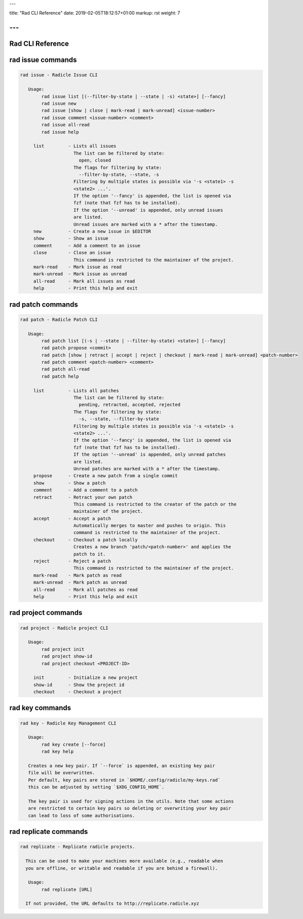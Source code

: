 ---

title: "Rad CLI Reference"
date: 2019-02-05T18:12:57+01:00
markup: rst
weight: 7

---
=================
Rad CLI Reference
=================

rad issue commands
==================

.. code-block::

  rad issue - Radicle Issue CLI

     Usage:
          rad issue list [(--filter-by-state | --state | -s) <state>] [--fancy]
          rad issue new
          rad issue [show | close | mark-read | mark-unread] <issue-number>
          rad issue comment <issue-number> <comment>
          rad issue all-read
          rad issue help

       list         - Lists all issues
                      The list can be filtered by state:
                        open, closed
                      The flags for filtering by state:
                        --filter-by-state, --state, -s
                      Filtering by multiple states is possible via '-s <state1> -s
                      <state2> ...'.
                      If the option '--fancy' is appended, the list is opened via
                      fzf (note that fzf has to be installed).
                      If the option '--unread' is appended, only unread issues
                      are listed.
                      Unread issues are marked with a * after the timestamp.
       new          - Create a new issue in $EDITOR
       show         - Show an issue
       comment      - Add a comment to an issue
       close        - Close an issue
                      This command is restricted to the maintainer of the project.
       mark-read    - Mark issue as read
       mark-unread  - Mark issue as unread
       all-read     - Mark all issues as read
       help         - Print this help and exit

rad patch commands
==================

.. code-block::

  rad patch - Radicle Patch CLI

     Usage:
          rad patch list [(-s | --state | --filter-by-state) <state>] [--fancy]
          rad patch propose <commit>
          rad patch [show | retract | accept | reject | checkout | mark-read | mark-unread] <patch-number>
          rad patch comment <patch-number> <comment>
          rad patch all-read
          rad patch help

       list         - Lists all patches
                      The list can be filtered by state:
                        pending, retracted, accepted, rejected
                      The flags for filtering by state:
                        -s, --state, --filter-by-state
                      Filtering by multiple states is possible via '-s <state1> -s
                      <state2> ...'.
                      If the option '--fancy' is appended, the list is opened via
                      fzf (note that fzf has to be installed).
                      If the option '--unread' is appended, only unread patches
                      are listed.
                      Unread patches are marked with a * after the timestamp.
       propose      - Create a new patch from a single commit
       show         - Show a patch
       comment      - Add a comment to a patch
       retract      - Retract your own patch
                      This command is restricted to the creator of the patch or the
                      maintainer of the project.
       accept       - Accept a patch
                      Automatically merges to master and pushes to origin. This
                      command is restricted to the maintainer of the project.
       checkout     - Checkout a patch locally
                      Creates a new branch 'patch/<patch-number>' and applies the
                      patch to it.
       reject       - Reject a patch
                      This command is restricted to the maintainer of the project.
       mark-read    - Mark patch as read
       mark-unread  - Mark patch as unread
       all-read     - Mark all patches as read
       help         - Print this help and exit

rad project commands
====================

.. code-block::

  rad project - Radicle project CLI

     Usage:
          rad project init
          rad project show-id
          rad project checkout <PROJECT-ID>

       init         - Initialize a new project
       show-id      - Show the project id
       checkout     - Checkout a project

rad key commands
================

.. code-block::

  rad key - Radicle Key Management CLI

     Usage:
          rad key create [--force]
          rad key help

     Creates a new key pair. If `--force` is appended, an existing key pair
     file will be overwritten.
     Per default, key pairs are stored in `$HOME/.config/radicle/my-keys.rad`
     this can be adjusted by setting `$XDG_CONFIG_HOME`.

     The key pair is used for signing actions in the utils. Note that some actions
     are restricted to certain key pairs so deleting or overwriting your key pair
     can lead to loss of some authorisations.

rad replicate commands
======================

.. code-block::

  rad replicate - Replicate radicle projects.

    This can be used to make your machines more available (e.g., readable when
    you are offline, or writable and readable if you are behind a firewall).

     Usage:
          rad replicate [URL]

    If not provided, the URL defaults to http://replicate.radicle.xyz
